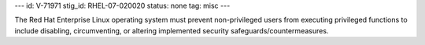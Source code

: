 ---
id: V-71971
stig_id: RHEL-07-020020
status: none
tag: misc
---

The Red Hat Enterprise Linux operating system must prevent non-privileged users from executing privileged functions to include disabling, circumventing, or altering implemented security safeguards/countermeasures.
